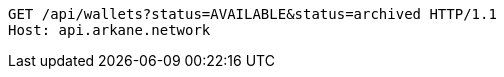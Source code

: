 [source,http,options="nowrap"]
----
GET /api/wallets?status=AVAILABLE&status=archived HTTP/1.1
Host: api.arkane.network
----
